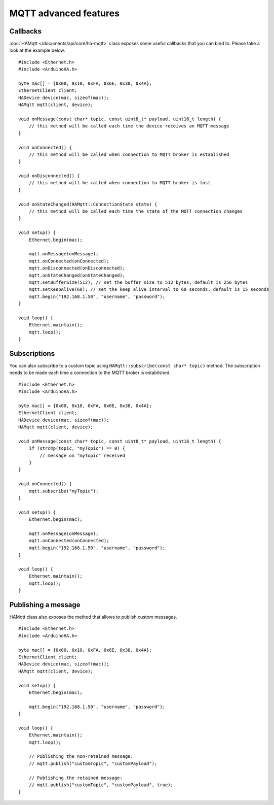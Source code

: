 MQTT advanced features
======================

Callbacks
---------

:doc:`HAMqtt </documents/api/core/ha-mqtt>` class exposes some useful callbacks that you can bind to.
Please take a look at the example below.

::

    #include <Ethernet.h>
    #include <ArduinoHA.h>

    byte mac[] = {0x00, 0x10, 0xFA, 0x6E, 0x38, 0x4A};
    EthernetClient client;
    HADevice device(mac, sizeof(mac));
    HAMqtt mqtt(client, device);

    void onMessage(const char* topic, const uint8_t* payload, uint16_t length) {
        // this method will be called each time the device receives an MQTT message
    }

    void onConnected() {
        // this method will be called when connection to MQTT broker is established
    }

    void onDisconnected() {
        // this method will be called when connection to MQTT broker is lost
    }

    void onStateChanged(HAMqtt::ConnectionState state) {
        // this method will be called each time the state of the MQTT connection changes
    }

    void setup() {
        Ethernet.begin(mac);

        mqtt.onMessage(onMessage);
        mqtt.onConnected(onConnected);
        mqtt.onDisconnected(onDisconnected);
        mqtt.onStateChanged(onStateChanged);
        mqtt.setBufferSize(512); // set the buffer size to 512 bytes, default is 256 bytes
        mqtt.setKeepAlive(60); // set the keep alive interval to 60 seconds, default is 15 seconds
        mqtt.begin("192.168.1.50", "username", "password");
    }

    void loop() {
        Ethernet.maintain();
        mqtt.loop();
    }

Subscriptions
-------------

You can also subscribe to a custom topic using ``HAMqtt::subscribe(const char* topic)`` method.
The subscription needs to be made each time a connection to the MQTT broker is established.

::

    #include <Ethernet.h>
    #include <ArduinoHA.h>

    byte mac[] = {0x00, 0x10, 0xFA, 0x6E, 0x38, 0x4A};
    EthernetClient client;
    HADevice device(mac, sizeof(mac));
    HAMqtt mqtt(client, device);

    void onMessage(const char* topic, const uint8_t* payload, uint16_t length) {
        if (strcmp(topic, "myTopic") == 0) {
            // message on "myTopic" received
        }
    }

    void onConnected() {
        mqtt.subscribe("myTopic");
    }

    void setup() {
        Ethernet.begin(mac);

        mqtt.onMessage(onMessage);
        mqtt.onConnected(onConnected);
        mqtt.begin("192.168.1.50", "username", "password");
    }

    void loop() {
        Ethernet.maintain();
        mqtt.loop();
    }

Publishing a message
--------------------

HAMqtt class also exposes the method that allows to publish custom messages.

::

    #include <Ethernet.h>
    #include <ArduinoHA.h>

    byte mac[] = {0x00, 0x10, 0xFA, 0x6E, 0x38, 0x4A};
    EthernetClient client;
    HADevice device(mac, sizeof(mac));
    HAMqtt mqtt(client, device);

    void setup() {
        Ethernet.begin(mac);

        mqtt.begin("192.168.1.50", "username", "password");
    }

    void loop() {
        Ethernet.maintain();
        mqtt.loop();

        // Publishing the non-retained message:
        // mqtt.publish("customTopic", "customPayload");

        // Publishing the retained message:
        // mqtt.publish("customTopic", "customPayload", true);
    }